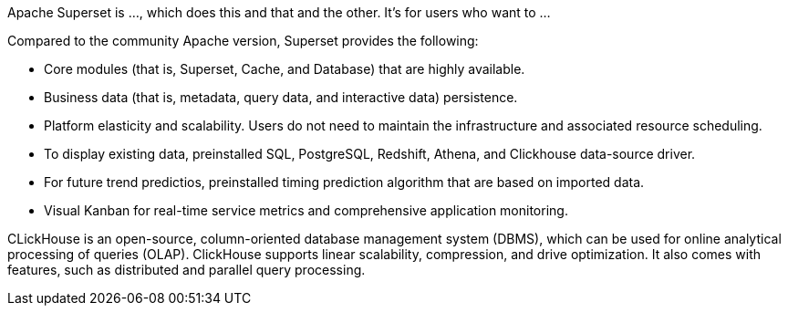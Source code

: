 // Replace the content in <>
// Briefly describe the software. Use consistent and clear branding. 
// Include the benefits of using the software on AWS, and provide details on usage scenarios.

//Inbound client traffic redirects through an Application Load Balancer (ALB) to an Amazon Elastic Container Service (Amazon ECS) cluster, which is the core service for all Superset modules, including the core business framework, cache, database, and message queue. Each module runs separately as a single Amazon ECS service and relaunches if any of your tasks fail. Discovery of all ECS services is handled by AWS Cloud Map through an internal private DNS, and outbound traffic, such as a software updates, connect through network address translation (NAT) gateways. Persistent data includes queried data, and system metadata is stored in an Elastic File System, in consideration of security and cost.

Apache Superset is ..., which does this and that and the other. It's for users who want to ...

Compared to the community Apache version, Superset provides the following:

* Core modules (that is, Superset, Cache, and Database) that are highly available.
* Business data (that is, metadata, query data, and interactive data) persistence.
* Platform elasticity and scalability. Users do not need to maintain the infrastructure and associated resource scheduling.
* To display existing data, preinstalled SQL, PostgreSQL, Redshift, Athena, and Clickhouse data-source driver.
* For future trend predictios, preinstalled timing prediction algorithm that are based on imported data.
* Visual Kanban for real-time service metrics and comprehensive application monitoring.

CLickHouse is an open-source, column-oriented database management system (DBMS), which can be used for online analytical processing of queries (OLAP). ClickHouse supports linear scalability, compression, and drive optimization. It also comes with features, such as distributed and parallel query processing.